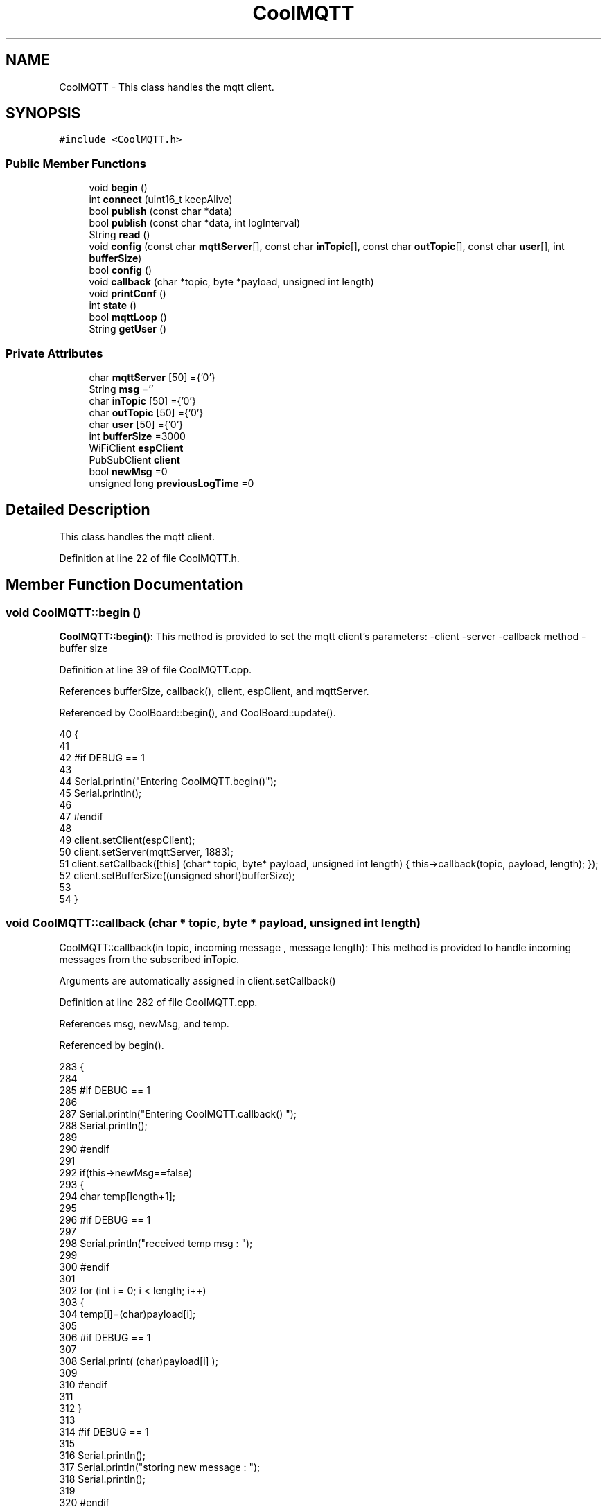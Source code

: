 .TH "CoolMQTT" 3 "Mon Jul 10 2017" "CoolAPI" \" -*- nroff -*-
.ad l
.nh
.SH NAME
CoolMQTT \- This class handles the mqtt client\&.  

.SH SYNOPSIS
.br
.PP
.PP
\fC#include <CoolMQTT\&.h>\fP
.SS "Public Member Functions"

.in +1c
.ti -1c
.RI "void \fBbegin\fP ()"
.br
.ti -1c
.RI "int \fBconnect\fP (uint16_t keepAlive)"
.br
.ti -1c
.RI "bool \fBpublish\fP (const char *data)"
.br
.ti -1c
.RI "bool \fBpublish\fP (const char *data, int logInterval)"
.br
.ti -1c
.RI "String \fBread\fP ()"
.br
.ti -1c
.RI "void \fBconfig\fP (const char \fBmqttServer\fP[], const char \fBinTopic\fP[], const char \fBoutTopic\fP[], const char \fBuser\fP[], int \fBbufferSize\fP)"
.br
.ti -1c
.RI "bool \fBconfig\fP ()"
.br
.ti -1c
.RI "void \fBcallback\fP (char *topic, byte *payload, unsigned int length)"
.br
.ti -1c
.RI "void \fBprintConf\fP ()"
.br
.ti -1c
.RI "int \fBstate\fP ()"
.br
.ti -1c
.RI "bool \fBmqttLoop\fP ()"
.br
.ti -1c
.RI "String \fBgetUser\fP ()"
.br
.in -1c
.SS "Private Attributes"

.in +1c
.ti -1c
.RI "char \fBmqttServer\fP [50] ={'0'}"
.br
.ti -1c
.RI "String \fBmsg\fP =''"
.br
.ti -1c
.RI "char \fBinTopic\fP [50] ={'0'}"
.br
.ti -1c
.RI "char \fBoutTopic\fP [50] ={'0'}"
.br
.ti -1c
.RI "char \fBuser\fP [50] ={'0'}"
.br
.ti -1c
.RI "int \fBbufferSize\fP =3000"
.br
.ti -1c
.RI "WiFiClient \fBespClient\fP"
.br
.ti -1c
.RI "PubSubClient \fBclient\fP"
.br
.ti -1c
.RI "bool \fBnewMsg\fP =0"
.br
.ti -1c
.RI "unsigned long \fBpreviousLogTime\fP =0"
.br
.in -1c
.SH "Detailed Description"
.PP 
This class handles the mqtt client\&. 
.PP
Definition at line 22 of file CoolMQTT\&.h\&.
.SH "Member Function Documentation"
.PP 
.SS "void CoolMQTT::begin ()"
\fBCoolMQTT::begin()\fP: This method is provided to set the mqtt client's parameters: -client -server -callback method -buffer size 
.PP
Definition at line 39 of file CoolMQTT\&.cpp\&.
.PP
References bufferSize, callback(), client, espClient, and mqttServer\&.
.PP
Referenced by CoolBoard::begin(), and CoolBoard::update()\&.
.PP
.nf
40 { 
41 
42 #if DEBUG == 1 
43 
44     Serial\&.println("Entering CoolMQTT\&.begin()");
45     Serial\&.println();
46 
47 #endif
48 
49     client\&.setClient(espClient);
50     client\&.setServer(mqttServer, 1883);  
51     client\&.setCallback([this] (char* topic, byte* payload, unsigned int length) { this->callback(topic, payload, length); });
52     client\&.setBufferSize((unsigned short)bufferSize);
53 
54 }
.fi
.SS "void CoolMQTT::callback (char * topic, byte * payload, unsigned int length)"
CoolMQTT::callback(in topic, incoming message , message length): This method is provided to handle incoming messages from the subscribed inTopic\&.
.PP
Arguments are automatically assigned in client\&.setCallback() 
.PP
Definition at line 282 of file CoolMQTT\&.cpp\&.
.PP
References msg, newMsg, and temp\&.
.PP
Referenced by begin()\&.
.PP
.nf
283 {
284 
285 #if DEBUG == 1
286 
287     Serial\&.println("Entering CoolMQTT\&.callback() ");
288     Serial\&.println();
289 
290 #endif 
291 
292     if(this->newMsg==false)
293     {
294         char temp[length+1];
295 
296     #if DEBUG == 1
297 
298         Serial\&.println("received temp msg : ");
299 
300     #endif
301         
302         for (int i = 0; i < length; i++) 
303         {
304             temp[i]=(char)payload[i];
305         
306         #if DEBUG == 1 
307 
308             Serial\&.print( (char)payload[i] );
309         
310         #endif
311 
312         }
313     
314     #if DEBUG == 1 
315 
316         Serial\&.println();
317         Serial\&.println("storing new message : ");
318         Serial\&.println();
319     
320     #endif
321 
322         this->newMsg=true;
323 
324         temp[length+1]='\0';
325 
326         this->msg=String(temp);
327         this->msg\&.remove(length,1);
328     
329     #if DEBUG == 1 
330 
331         Serial\&.println("stored message : ");
332         Serial\&.println(this->msg);
333     
334     #endif
335 
336     }
337     else
338     {
339     
340     #if DEBUG == 1
341 
342         Serial\&.println("did not read last message");
343     
344     #endif 
345         
346     }
347 
348 }
.fi
.SS "void CoolMQTT::config (const char mqttServer[], const char inTopic[], const char outTopic[], const char user[], int bufferSize)"
CoolMQTT::config(server,in topic, out topic , user Id, buffer size): This method is provided to manually configure the mqtt client 
.PP
Definition at line 588 of file CoolMQTT\&.cpp\&.
.PP
References bufferSize\&.
.PP
Referenced by CoolBoard::begin(), and CoolBoard::update()\&.
.PP
.nf
589 {
590 
591 #if DEBUG == 1
592 
593     Serial\&.println("Entering CoolMQTT\&.config() , no SPIFFS variant");
594     Serial\&.println();
595 
596 #endif
597 
598     for(int i =0;i< 50 ;i++)
599     {
600         this->mqttServer[i]=mqttServer[i];
601         this->inTopic[i]=inTopic[i];
602         this->outTopic[i]=outTopic[i];
603         this->user[i]=user[i];
604     }
605     this->bufferSize=bufferSize;
606     
607 
608 }
.fi
.SS "bool CoolMQTT::config ()"
\fBCoolMQTT::config()\fP: This method is provided to configure the mqttClient : -server -inTopic -outTopic -client Id -buffer size
.PP
\fBReturns:\fP
.RS 4
true if successful,false otherwise 
.RE
.PP

.PP
Definition at line 396 of file CoolMQTT\&.cpp\&.
.PP
References bufferSize, inTopic, mqttServer, outTopic, and user\&.
.PP
.nf
397 {
398 
399 #if DEBUG == 1 
400 
401     Serial\&.println("Entering CoolMQTT\&.config()");
402     Serial\&.println();
403 
404 #endif
405 
406     //read config file
407     //update data
408     File configFile = SPIFFS\&.open("/mqttConfig\&.json", "r");
409 
410     if (!configFile) 
411     {
412     
413     #if DEBUG == 1 
414 
415         Serial\&.println("failed to read /mqttConfig\&.json");
416         Serial\&.println();
417 
418     #endif
419 
420         return(false);
421     }
422     else
423     {
424         size_t size = configFile\&.size();
425         // Allocate a buffer to store contents of the file\&.
426         std::unique_ptr<char[]> buf(new char[size]);
427 
428         configFile\&.readBytes(buf\&.get(), size);
429         DynamicJsonBuffer jsonBuffer;
430         JsonObject& json = jsonBuffer\&.parseObject(buf\&.get());
431         if (!json\&.success()) 
432         {
433         
434         #if DEBUG == 1 
435 
436             Serial\&.println("failed to parse json ");
437             Serial\&.println();
438         
439         #endif
440             
441             return(false);
442         } 
443         else
444         {
445         
446         #if DEBUG == 1 
447         
448             Serial\&.println("configuration json is ");
449             json\&.printTo(Serial);
450             Serial\&.println();
451 
452         #endif
453 
454             if(json["mqttServer"]\&.success() )
455             {           
456                 const char* tempmqttServer = json["mqttServer"]; 
457                 for(int i =0;i< 50 ;i++)
458                 {
459                     mqttServer[i]=tempmqttServer[i];
460                 }
461             }
462             else
463             {
464                 for(int i =0;i< 50 ;i++)
465                 {
466                     this->mqttServer[i]=this->mqttServer[i];
467                 }
468 
469             }
470             json["mqttServer"]=this->mqttServer;
471 
472             
473             if(json["inTopic"]\&.success() )
474             {
475                 const char* tempInTopic = json["inTopic"]; 
476                 for(int i =0;i< 50;i++)
477                 {
478                     inTopic[i]=tempInTopic[i];
479                 }
480             }
481             else
482             {
483                 String tempMAC = WiFi\&.macAddress();
484                 tempMAC\&.replace(":","");
485                 snprintf(inTopic, 50, "$aws/things/%s/shadow/update/delta", tempMAC\&.c_str());    
486             
487             #if DEBUG == 1              
488                 
489                 Serial\&.print("Set Incomming MQTT Channel to : ");
490                 Serial\&.println(inTopic);
491             
492             #endif  
493 
494             }
495             json["inTopic"]=this->inTopic;
496             
497             
498             if(json["outTopic"]\&.success() )
499             {
500                 const char* tempOutTopic = json["outTopic"]; 
501                 for(int i =0;i<50;i++)
502                 {
503                     outTopic[i]=tempOutTopic[i];
504                 }
505             }
506             else
507             {
508                 String tempMAC = WiFi\&.macAddress();
509                 tempMAC\&.replace(":","");
510                 snprintf(outTopic, 50, "$aws/things/%s/shadow/update", tempMAC\&.c_str());
511             
512             #if DEBUG == 1 
513 
514                 Serial\&.print("Set Outgoing MQTT Channel to : ");
515                 Serial\&.println(outTopic);
516             
517             #endif
518 
519             }
520             json["outTopic"]=this->outTopic;
521         
522             
523             if(json["user"]\&.success() )
524             {               
525                 const char* tempUser = json["user"]; 
526                 for(int i =0;i<50;i++)
527                 {
528                     user[i]=tempUser[i];
529                 }
530             }
531             else
532             {
533                 for(int i=0;i<50;i++)
534                 {
535                     this->user[i]=this->user[i];
536                 }               
537             }
538             json["user"]=this->user;
539             
540             if(json["bufferSize"]\&.success() )
541             {
542                 int tempBufferSize = json["bufferSize"]; 
543                 bufferSize=tempBufferSize;
544             }
545             else
546             {
547                 this->bufferSize=this->bufferSize;
548             }
549             json["bufferSize"]=this->bufferSize;
550 
551             configFile\&.close();
552             configFile = SPIFFS\&.open("/mqttConfig\&.json", "w");
553             if(!configFile)
554             {
555             
556             #if DEBUG == 1 
557 
558                 Serial\&.println("failed to write to /mqttConfig\&.json");
559             
560             #endif
561 
562                 return(false);              
563             }
564             
565             json\&.printTo(configFile);
566             configFile\&.close();
567 
568         #if DEBUG == 1 
569 
570             Serial\&.println("saved configuration is :");
571             json\&.printTo(Serial);
572             Serial\&.println();
573         
574         #endif
575 
576             return(true); 
577         }
578     }   
579     
580 
581 }
.fi
.SS "int CoolMQTT::connect (uint16_t keepAlive)"
CoolMQTT::connect( time to keep the connection alive ): This method is provided to connect the client to the server, publish to the out topic , subscribe to the in topic and set the keepAlive time\&.
.PP
\fBReturns:\fP
.RS 4
mqtt client state 
.RE
.PP

.PP
Definition at line 95 of file CoolMQTT\&.cpp\&.
.PP
References client, inTopic, state(), and user\&.
.PP
Referenced by CoolBoard::connect()\&.
.PP
.nf
96 {       
97 
98     int i=0;
99 
100 #if DEBUG == 1 
101 
102     Serial\&.println("Entering CoolMQTT\&.connect()");
103     Serial\&.println("MQTT connecting\&.\&.\&.");
104 
105 #endif
106 
107     while( ( !this->client\&.connected() ) && ( i<100 ) ) 
108     {
109         // Attempt to connect
110         if( this->client\&.connect( this-> user, keepAlive ) )
111         {
112             client\&.subscribe( this->inTopic );
113 
114         #if DEBUG == 1 
115 
116             Serial\&.println("MQTT connected");
117             Serial\&.println(" subscribed , leavin ") ;
118         
119         #endif
120 
121             return( this->state() );
122         }
123 
124         else
125         {
126         
127         #if DEBUG == 1 
128 
129             Serial\&.println("not connected , retrying");
130         
131         #endif
132 
133             
134         }
135 
136     delay(5);
137     i++;
138     }
139     
140     return( this->state() );
141 
142 }
.fi
.SS "String CoolMQTT::getUser ()"
\fBCoolMQTT::getUser()\fP: This method is provided to get the user name 
.PP
Definition at line 651 of file CoolMQTT\&.cpp\&.
.PP
References user\&.
.PP
Referenced by CoolBoard::userData()\&.
.PP
.nf
652 {
653 
654 #if DEBUG == 1 
655     Serial\&.println("Entering CoolMQTT\&.getUser()");
656     Serial\&.println();
657     
658     Serial\&.print("user : ");
659     Serial\&.println(this->user);
660 
661 #endif
662 
663     return String(this->user);
664 }
.fi
.SS "bool CoolMQTT::mqttLoop ()"
\fBCoolMQTT::mqttLoop()\fP: This method is provided to allow the client to process the data
.PP
\fBReturns:\fP
.RS 4
true if successful,false otherwise 
.RE
.PP

.PP
Definition at line 247 of file CoolMQTT\&.cpp\&.
.PP
References client\&.
.PP
Referenced by CoolBoard::onLineMode(), and CoolBoard::update()\&.
.PP
.nf
248 {
249 
250     unsigned long lastTime=millis();
251 
252 #if DEBUG == 1
253 
254     Serial\&.println("Entering CoolMQTT\&.mqttLoop()");
255     Serial\&.println();
256 
257 #endif  
258 
259     while( ( millis() - lastTime ) < 5000)
260     {
261         this->client\&.loop(); 
262     }
263 
264 #if DEBUG == 1 
265     
266     Serial\&.print("loop result : ");
267     Serial\&.println( this->client\&.loop() );
268     Serial\&.println();
269 
270 #endif
271 
272     return( this->client\&.loop() );
273 }
.fi
.SS "void CoolMQTT::printConf ()"
\fBCoolMQTT::printConf()\fP: This method is provided to print the configuration to the Serial Monitor 
.PP
Definition at line 615 of file CoolMQTT\&.cpp\&.
.PP
References bufferSize, inTopic, mqttServer, outTopic, and user\&.
.PP
Referenced by CoolBoard::begin()\&.
.PP
.nf
616 {
617 
618 #if DEBUG == 1 
619 
620     Serial\&.println("Entering CoolMQTT\&.printConf()");
621     Serial\&.println();    
622 
623 #endif
624     
625     Serial\&.println("MQTT configuration ");
626 
627     Serial\&.print("mqttServer : ");
628     Serial\&.println(this->mqttServer);
629 
630     Serial\&.print("inTopic : ");
631     Serial\&.println(this->inTopic);
632 
633     Serial\&.print("outTopic : ");
634     Serial\&.println(this->outTopic);
635 
636     Serial\&.print("user : ");
637     Serial\&.println(this->user);
638 
639     Serial\&.print("bufferSize : ");
640     Serial\&.println(this->bufferSize);
641 
642     Serial\&.println();
643 
644 
645 }
.fi
.SS "bool CoolMQTT::publish (const char * data)"
CoolMQTT::publish(data): This method is provided to publish data to the out topic
.PP
\fBReturns:\fP
.RS 4
true if publish successful, false otherwise 
.RE
.PP

.PP
Definition at line 152 of file CoolMQTT\&.cpp\&.
.PP
References client, and outTopic\&.
.PP
Referenced by CoolBoard::onLineMode(), publish(), and CoolBoard::update()\&.
.PP
.nf
153 {
154 
155 #if DEBUG == 1 
156 
157     Serial\&.println("Entering CoolMQTT\&.publish()");
158     Serial\&.println();
159     //data is in JSON, publish it directly
160 
161     Serial\&.println("data to publish : ");
162     Serial\&.println(data);
163     Serial\&.print("data size : ");
164     Serial\&.println(strlen(data));
165 
166     Serial\&.println();
167 
168 #endif
169     
170 <<<<<<< HEAD
171     bool pub=client\&.publish( this->outTopic, data,strlen(data) );
172 
173 #if DEBUG == 1 
174 =======
175     bool pub=client\&.publish( this->outTopic, data,strlen(data));
176 >>>>>>> 022ecfccbd47fa628feca52fc7c1ee420c585e2b
177     
178     Serial\&.print("success : ");
179     Serial\&.println(pub); 
180 
181 #endif
182 
183     return(pub);
184 
185 }
.fi
.SS "bool CoolMQTT::publish (const char * data, int logInterval)"
CoolMQTT::publish(data): This method is provided to publish data to the out topic every logInterval ms
.PP
\fBReturns:\fP
.RS 4
true if publish successful, false otherwise 
.RE
.PP

.PP
Definition at line 195 of file CoolMQTT\&.cpp\&.
.PP
References previousLogTime, and publish()\&.
.PP
.nf
196 {
197 
198 #if DEBUG == 1 
199 
200     Serial\&.println("Entering CoolMQTT\&.publish() every logInterval ");
201     Serial\&.println();
202 
203 #endif 
204     
205     if( ( millis() - ( this->previousLogTime)  ) >=( logInterval ) )
206     {
207     
208     #if DEBUG == 1
209 
210         Serial\&.println("log Interval has passed ");
211         Serial\&.println();
212     
213     #endif
214 
215         this->publish(data);
216 
217         this->previousLogTime=millis();
218     
219     #if DEBUG == 1 
220 
221         Serial\&.print("last log time : ");
222         Serial\&.println(this->previousLogTime);
223 
224     #endif
225 
226         return(true);
227     }
228 
229 #if DEBUG == 1 
230 
231     Serial\&.println("log Interval still didn't pass ");   
232     Serial\&.println();
233 
234 #endif
235 
236     return(false);
237 }
.fi
.SS "String CoolMQTT::read ()"
\fBCoolMQTT::read()\fP: This method is provided to return the last read message\&. 
.PP
Definition at line 355 of file CoolMQTT\&.cpp\&.
.PP
References msg, and newMsg\&.
.PP
Referenced by CoolBoard::onLineMode()\&.
.PP
.nf
356 {   
357 
358 #if DEBUG == 1 
359 
360     Serial\&.println("Entering CoolMQTT\&.read()");
361     Serial\&.println();
362 
363 #endif 
364 
365     if(this->newMsg==true)
366     {
367         
368         this->newMsg=false;
369 
370 #if DEBUG == 1 
371         Serial\&.println("received new message");
372         Serial\&.println("message : ");
373         Serial\&.println(this->msg);
374         Serial\&.println();
375 
376 #endif
377 
378         return(this->msg);
379         
380     }
381     return("");
382 
383 }
.fi
.SS "int CoolMQTT::state ()"
\fBCoolMQTT::state()\fP: This method is provided to return the mqtt client's state\&. 
.PP
\fBReturns:\fP
.RS 4
mqtt client state: -4 : MQTT_CONNECTION_TIMEOUT - the server didn't respond within the keepalive time -3 : MQTT_CONNECTION_LOST - the network connection was broken -2 : MQTT_CONNECT_FAILED - the network connection failed -1 : MQTT_DISCONNECTED - the client is disconnected cleanly 0 : MQTT_CONNECTED - the cient is connected 1 : MQTT_CONNECT_BAD_PROTOCOL - the server doesn't support the requested version of MQTT 2 : MQTT_CONNECT_BAD_CLIENT_ID - the server rejected the client identifier 3 : MQTT_CONNECT_UNAVAILABLE - the server was unable to accept the connection 4 : MQTT_CONNECT_BAD_CREDENTIALS - the username/password were rejected 5 : MQTT_CONNECT_UNAUTHORIZED - the client was not authorized to connect 
.RE
.PP

.PP
Definition at line 72 of file CoolMQTT\&.cpp\&.
.PP
References client\&.
.PP
Referenced by connect(), and CoolBoard::connect()\&.
.PP
.nf
73 {
74 
75 #if DEBUG == 1 
76 
77     Serial\&.println("Entering CoolMQTT\&.state()");
78     Serial\&.println();    
79     Serial\&.print("state : ");
80     Serial\&.println( this->client\&.state() );
81 
82 #endif
83     
84     return( this->client\&.state() );
85 }
.fi
.SH "Member Data Documentation"
.PP 
.SS "int CoolMQTT::bufferSize =3000\fC [private]\fP"

.PP
Definition at line 56 of file CoolMQTT\&.h\&.
.PP
Referenced by begin(), config(), and printConf()\&.
.SS "PubSubClient CoolMQTT::client\fC [private]\fP"

.PP
Definition at line 58 of file CoolMQTT\&.h\&.
.PP
Referenced by begin(), connect(), mqttLoop(), publish(), and state()\&.
.SS "WiFiClient CoolMQTT::espClient\fC [private]\fP"

.PP
Definition at line 57 of file CoolMQTT\&.h\&.
.PP
Referenced by begin()\&.
.SS "char CoolMQTT::inTopic[50] ={'0'}\fC [private]\fP"

.PP
Definition at line 53 of file CoolMQTT\&.h\&.
.PP
Referenced by config(), connect(), and printConf()\&.
.SS "char CoolMQTT::mqttServer[50] ={'0'}\fC [private]\fP"

.PP
Definition at line 51 of file CoolMQTT\&.h\&.
.PP
Referenced by begin(), config(), and printConf()\&.
.SS "String CoolMQTT::msg =''\fC [private]\fP"

.PP
Definition at line 52 of file CoolMQTT\&.h\&.
.PP
Referenced by callback(), and read()\&.
.SS "bool CoolMQTT::newMsg =0\fC [private]\fP"

.PP
Definition at line 59 of file CoolMQTT\&.h\&.
.PP
Referenced by callback(), and read()\&.
.SS "char CoolMQTT::outTopic[50] ={'0'}\fC [private]\fP"

.PP
Definition at line 54 of file CoolMQTT\&.h\&.
.PP
Referenced by config(), printConf(), and publish()\&.
.SS "unsigned long CoolMQTT::previousLogTime =0\fC [private]\fP"

.PP
Definition at line 60 of file CoolMQTT\&.h\&.
.PP
Referenced by publish()\&.
.SS "char CoolMQTT::user[50] ={'0'}\fC [private]\fP"

.PP
Definition at line 55 of file CoolMQTT\&.h\&.
.PP
Referenced by config(), connect(), getUser(), and printConf()\&.

.SH "Author"
.PP 
Generated automatically by Doxygen for CoolAPI from the source code\&.

